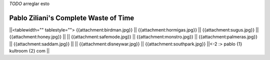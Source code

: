 .. title: Pabloziliani

`TODO` arreglar esto

Pablo Ziliani's Complete Waste of Time
--------------------------------------

||<tablewidth="" tablestyle=""> {{attachment:birdman.jpg}} || {{attachment:hormigas.jpg}} || {{attachment:sugus.jpg}} || {{attachment:honey.jpg}}   ||
|| {{attachment:safemode.jpg}}  || {{attachment:monstro.jpg}} || {{attachment:palmeras.jpg}} || {{attachment:saddam.jpg}} ||
|| {{attachment:disneywar.jpg}} || {{attachment:southpark.jpg}} ||<-2 :> pablo {1} kultroom {2} com ||

.. ############################################################################


